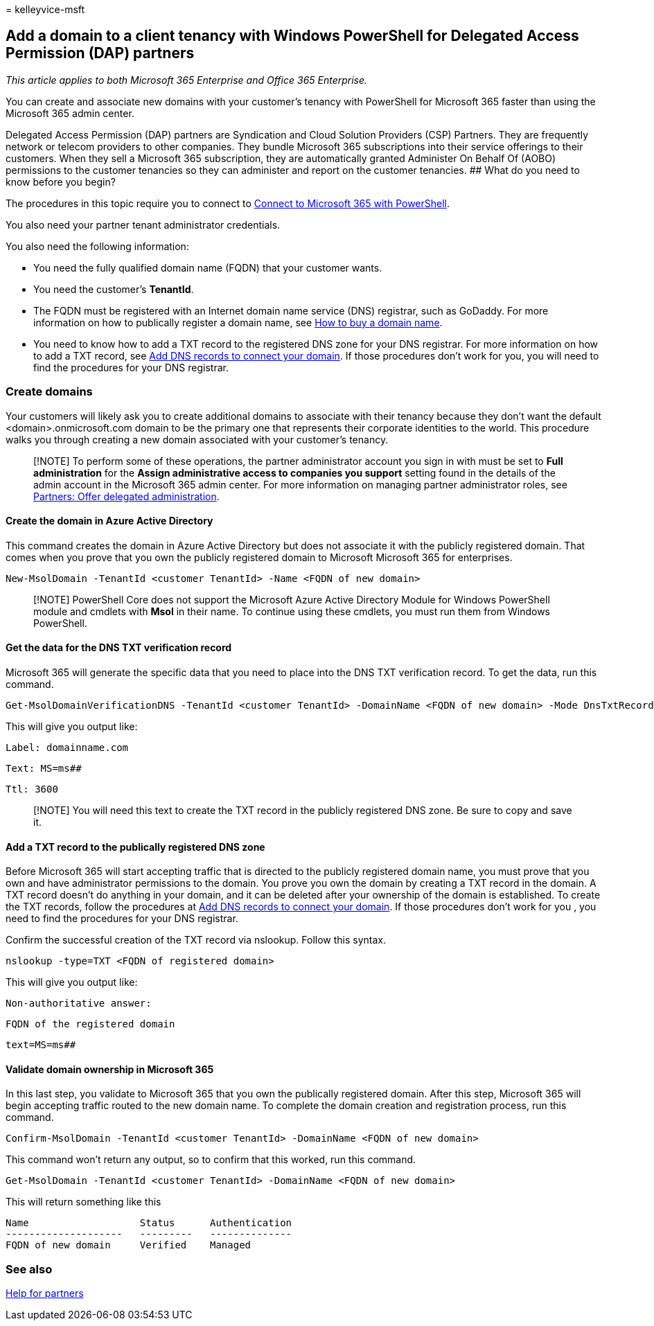 = 
kelleyvice-msft

== Add a domain to a client tenancy with Windows PowerShell for Delegated Access Permission (DAP) partners

_This article applies to both Microsoft 365 Enterprise and Office 365
Enterprise._

You can create and associate new domains with your customer’s tenancy
with PowerShell for Microsoft 365 faster than using the Microsoft 365
admin center.

Delegated Access Permission (DAP) partners are Syndication and Cloud
Solution Providers (CSP) Partners. They are frequently network or
telecom providers to other companies. They bundle Microsoft 365
subscriptions into their service offerings to their customers. When they
sell a Microsoft 365 subscription, they are automatically granted
Administer On Behalf Of (AOBO) permissions to the customer tenancies so
they can administer and report on the customer tenancies. ## What do you
need to know before you begin?

The procedures in this topic require you to connect to
link:connect-to-microsoft-365-powershell.md[Connect to Microsoft 365
with PowerShell].

You also need your partner tenant administrator credentials.

You also need the following information:

* You need the fully qualified domain name (FQDN) that your customer
wants.
* You need the customer’s *TenantId*.
* The FQDN must be registered with an Internet domain name service (DNS)
registrar, such as GoDaddy. For more information on how to publically
register a domain name, see
link:../admin/get-help-with-domains/buy-a-domain-name.md[How to buy a
domain name].
* You need to know how to add a TXT record to the registered DNS zone
for your DNS registrar. For more information on how to add a TXT record,
see
link:../admin/get-help-with-domains/create-dns-records-at-any-dns-hosting-provider.md[Add
DNS records to connect your domain]. If those procedures don’t work for
you, you will need to find the procedures for your DNS registrar.

=== Create domains

Your customers will likely ask you to create additional domains to
associate with their tenancy because they don’t want the default
<domain>.onmicrosoft.com domain to be the primary one that represents
their corporate identities to the world. This procedure walks you
through creating a new domain associated with your customer’s tenancy.

____
[!NOTE] To perform some of these operations, the partner administrator
account you sign in with must be set to *Full administration* for the
*Assign administrative access to companies you support* setting found in
the details of the admin account in the Microsoft 365 admin center. For
more information on managing partner administrator roles, see
https://go.microsoft.com/fwlink/p/?LinkId=532435[Partners: Offer
delegated administration].
____

==== Create the domain in Azure Active Directory

This command creates the domain in Azure Active Directory but does not
associate it with the publicly registered domain. That comes when you
prove that you own the publicly registered domain to Microsoft Microsoft
365 for enterprises.

[source,powershell]
----
New-MsolDomain -TenantId <customer TenantId> -Name <FQDN of new domain>
----

____
[!NOTE] PowerShell Core does not support the Microsoft Azure Active
Directory Module for Windows PowerShell module and cmdlets with *Msol*
in their name. To continue using these cmdlets, you must run them from
Windows PowerShell.
____

==== Get the data for the DNS TXT verification record

Microsoft 365 will generate the specific data that you need to place
into the DNS TXT verification record. To get the data, run this command.

[source,powershell]
----
Get-MsolDomainVerificationDNS -TenantId <customer TenantId> -DomainName <FQDN of new domain> -Mode DnsTxtRecord
----

This will give you output like:

`Label: domainname.com`

`Text: MS=ms########`

`Ttl: 3600`

____
[!NOTE] You will need this text to create the TXT record in the publicly
registered DNS zone. Be sure to copy and save it.
____

==== Add a TXT record to the publically registered DNS zone

Before Microsoft 365 will start accepting traffic that is directed to
the publicly registered domain name, you must prove that you own and
have administrator permissions to the domain. You prove you own the
domain by creating a TXT record in the domain. A TXT record doesn’t do
anything in your domain, and it can be deleted after your ownership of
the domain is established. To create the TXT records, follow the
procedures at
link:../admin/get-help-with-domains/create-dns-records-at-any-dns-hosting-provider.md[Add
DNS records to connect your domain]. If those procedures don’t work for
you , you need to find the procedures for your DNS registrar.

Confirm the successful creation of the TXT record via nslookup. Follow
this syntax.

[source,console]
----
nslookup -type=TXT <FQDN of registered domain>
----

This will give you output like:

`Non-authoritative answer:`

`FQDN of the registered domain`

`text=MS=ms########`

==== Validate domain ownership in Microsoft 365

In this last step, you validate to Microsoft 365 that you own the
publically registered domain. After this step, Microsoft 365 will begin
accepting traffic routed to the new domain name. To complete the domain
creation and registration process, run this command.

[source,powershell]
----
Confirm-MsolDomain -TenantId <customer TenantId> -DomainName <FQDN of new domain>
----

This command won’t return any output, so to confirm that this worked,
run this command.

[source,powershell]
----
Get-MsolDomain -TenantId <customer TenantId> -DomainName <FQDN of new domain>
----

This will return something like this

[source,console]
----
Name                   Status      Authentication
--------------------   ---------   --------------
FQDN of new domain     Verified    Managed
----

=== See also

https://go.microsoft.com/fwlink/p/?LinkID=533477[Help for partners]
